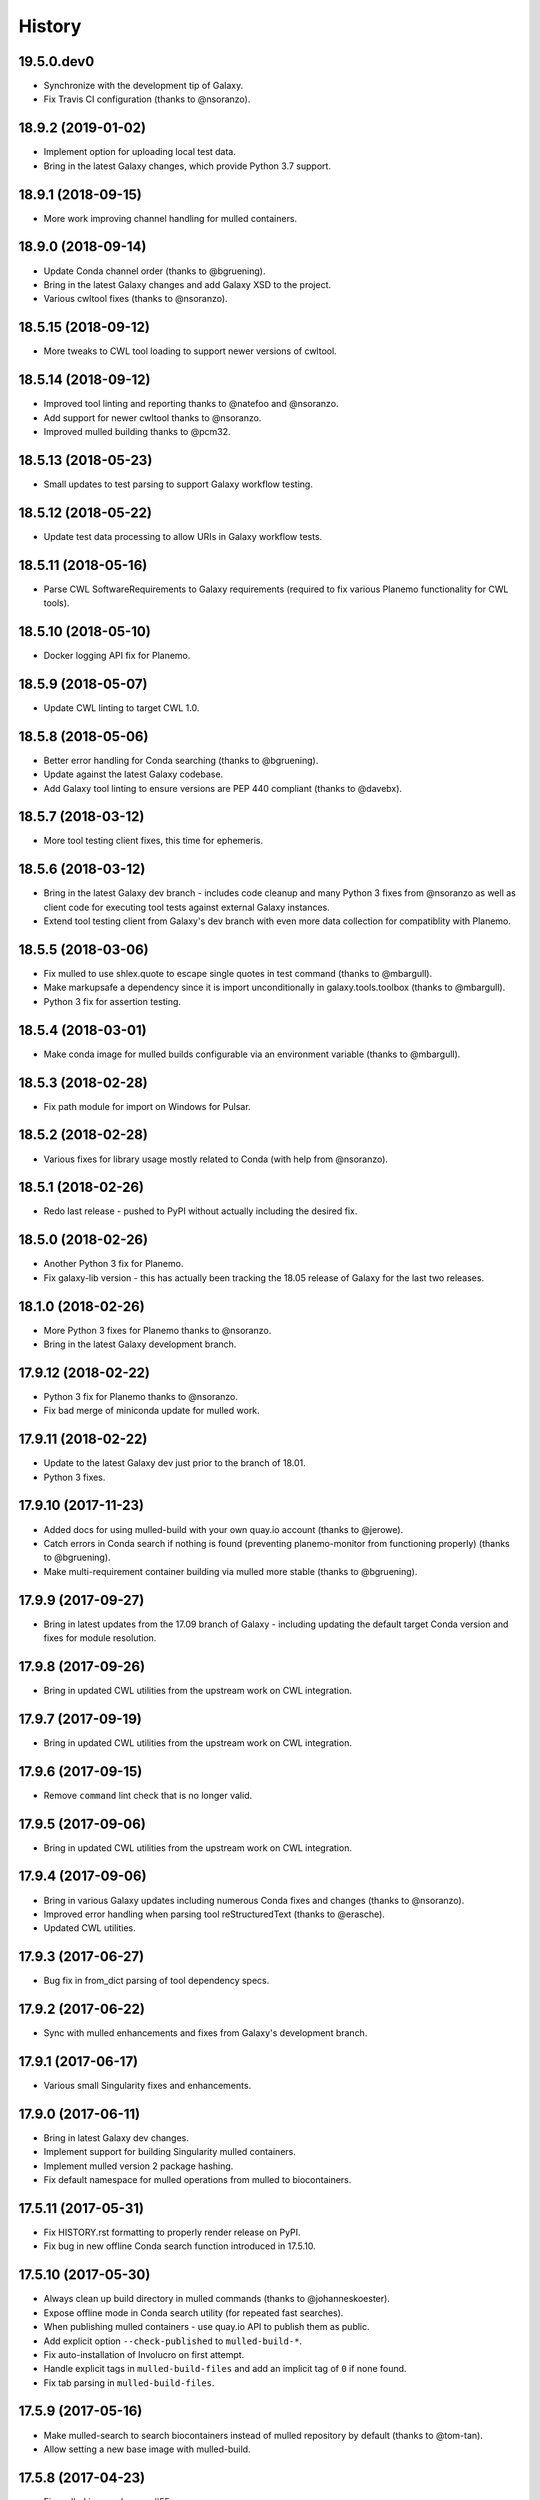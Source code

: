 .. :changelog:

History
-------

.. to_doc

---------------------
19.5.0.dev0
---------------------

* Synchronize with the development tip of Galaxy.
* Fix Travis CI configuration (thanks to @nsoranzo).

---------------------
18.9.2 (2019-01-02)
---------------------

* Implement option for uploading local test data.
* Bring in the latest Galaxy changes, which provide Python 3.7 support.

---------------------
18.9.1 (2018-09-15)
---------------------

* More work improving channel handling for mulled containers.

---------------------
18.9.0 (2018-09-14)
---------------------

* Update Conda channel order (thanks to @bgruening).
* Bring in the latest Galaxy changes and add Galaxy XSD to the project.
* Various cwltool fixes (thanks to @nsoranzo).

---------------------
18.5.15 (2018-09-12)
---------------------

* More tweaks to CWL tool loading to support newer versions of cwltool.

---------------------
18.5.14 (2018-09-12)
---------------------

* Improved tool linting and reporting thanks to @natefoo and @nsoranzo.
* Add support for newer cwltool thanks to @nsoranzo.
* Improved mulled building thanks to @pcm32.

---------------------
18.5.13 (2018-05-23)
---------------------

* Small updates to test parsing to support Galaxy workflow testing.

---------------------
18.5.12 (2018-05-22)
---------------------

* Update test data processing to allow URIs in Galaxy workflow tests.

---------------------
18.5.11 (2018-05-16)
---------------------

* Parse CWL SoftwareRequirements to Galaxy requirements (required to fix various Planemo functionality
  for CWL tools).

---------------------
18.5.10 (2018-05-10)
---------------------

* Docker logging API fix for Planemo.

---------------------
18.5.9 (2018-05-07)
---------------------

* Update CWL linting to target CWL 1.0.

---------------------
18.5.8 (2018-05-06)
---------------------

* Better error handling for Conda searching (thanks to @bgruening).
* Update against the latest Galaxy codebase.
* Add Galaxy tool linting to ensure versions are PEP 440 compliant (thanks to @davebx).

---------------------
18.5.7 (2018-03-12)
---------------------

* More tool testing client fixes, this time for ephemeris.

---------------------
18.5.6 (2018-03-12)
---------------------

* Bring in the latest Galaxy dev branch - includes code cleanup and many Python 3 fixes from
  @nsoranzo as well as client code for executing tool tests against external Galaxy instances.
* Extend tool testing client from Galaxy's dev branch with even more data collection for compatiblity
  with Planemo.

---------------------
18.5.5 (2018-03-06)
---------------------

* Fix mulled to use shlex.quote to escape single quotes in test command
  (thanks to @mbargull).
* Make markupsafe a dependency since it is import unconditionally in galaxy.tools.toolbox
  (thanks to @mbargull).
* Python 3 fix for assertion testing.

---------------------
18.5.4 (2018-03-01)
---------------------

* Make conda image for mulled builds configurable via an environment variable
  (thanks to @mbargull).

---------------------
18.5.3 (2018-02-28)
---------------------

* Fix path module for import on Windows for Pulsar.

---------------------
18.5.2 (2018-02-28)
---------------------

* Various fixes for library usage mostly related to Conda (with help from @nsoranzo).

---------------------
18.5.1 (2018-02-26)
---------------------

* Redo last release - pushed to PyPI without actually including the desired fix.

---------------------
18.5.0 (2018-02-26)
---------------------

* Another Python 3 fix for Planemo.
* Fix galaxy-lib version - this has actually been tracking the 18.05 release of Galaxy for the last two releases.

---------------------
18.1.0 (2018-02-26)
---------------------

* More Python 3 fixes for Planemo thanks to @nsoranzo.
* Bring in the latest Galaxy development branch.

---------------------
17.9.12 (2018-02-22)
---------------------

* Python 3 fix for Planemo thanks to @nsoranzo.
* Fix bad merge of miniconda update for mulled work.

---------------------
17.9.11 (2018-02-22)
---------------------

* Update to the latest Galaxy dev just prior to the branch of 18.01.
* Python 3 fixes.

---------------------
17.9.10 (2017-11-23)
---------------------

* Added docs for using mulled-build with your own quay.io account
  (thanks to @jerowe).
* Catch errors in Conda search if nothing is found (preventing planemo-monitor
  from functioning properly) (thanks to @bgruening).
* Make multi-requirement container building via mulled more stable
  (thanks to @bgruening).

---------------------
17.9.9 (2017-09-27)
---------------------

* Bring in latest updates from the 17.09 branch of Galaxy - including updating the default target Conda version and fixes for module resolution.

---------------------
17.9.8 (2017-09-26)
---------------------

* Bring in updated CWL utilities from the upstream work on CWL integration.

---------------------
17.9.7 (2017-09-19)
---------------------

* Bring in updated CWL utilities from the upstream work on CWL integration.

---------------------
17.9.6 (2017-09-15)
---------------------

* Remove ``command`` lint check that is no longer valid.

---------------------
17.9.5 (2017-09-06)
---------------------

* Bring in updated CWL utilities from the upstream work on CWL integration.

---------------------
17.9.4 (2017-09-06)
---------------------

* Bring in various Galaxy updates including numerous Conda fixes and changes (thanks to @nsoranzo).
* Improved error handling when parsing tool reStructuredText (thanks to @erasche).
* Updated CWL utilities.

---------------------
17.9.3 (2017-06-27)
---------------------

* Bug fix in from_dict parsing of tool dependency specs.

---------------------
17.9.2 (2017-06-22)
---------------------

* Sync with mulled enhancements and fixes from Galaxy's development branch.

---------------------
17.9.1 (2017-06-17)
---------------------

* Various small Singularity fixes and enhancements.

---------------------
17.9.0 (2017-06-11)
---------------------

* Bring in latest Galaxy dev changes.
* Implement support for building Singularity mulled containers.
* Implement mulled version 2 package hashing.
* Fix default namespace for mulled operations from mulled to biocontainers.

---------------------
17.5.11 (2017-05-31)
---------------------

* Fix HISTORY.rst formatting to properly render release on PyPI.
* Fix bug in new offline Conda search function introduced in 17.5.10.

---------------------
17.5.10 (2017-05-30)
---------------------

* Always clean up build directory in mulled commands (thanks to @johanneskoester).
* Expose offline mode in Conda search utility (for repeated fast searches).
* When publishing mulled containers - use quay.io API to publish them as public.
* Add explicit option ``--check-published`` to ``mulled-build-*``.
* Fix auto-installation of Involucro on first attempt.
* Handle explicit tags in ``mulled-build-files`` and add an implicit tag of ``0`` if none found.
* Fix tab parsing in ``mulled-build-files``.

---------------------
17.5.9 (2017-05-16)
---------------------

* Make mulled-search to search biocontainers instead of mulled repository by default
  (thanks to @tom-tan).
* Allow setting a new base image with mulled-build.

---------------------
17.5.8 (2017-04-23)
---------------------

* Fix mulled image cleanup. #55.

---------------------
17.5.7 (2017-03-15)
---------------------

* Updates to CWL library functionality for several months worth of CWL tool updates.
* Allow finding tools by a URI-like strings (e.g. ``file://``, ``http://``, ``dockstore://``).
* Bring in latest Galaxy updates.

---------------------
17.5.6 (2017-03-01)
---------------------

* Expanded options for mulled CLI tools and library functionality.
  Fixes #49.

---------------------
17.5.5 (2017-02-26)
---------------------

* Fix bug in 17.5.4 where under certain conditions conda-build would attempt to be setup
  with the conda --use-local flag - which is not allowed.

---------------------
17.5.4 (2017-02-26)
---------------------

* Fix local builds Conda support to reflect conda-build is required.
* Fix default target path for miniconda installs.

---------------------
17.5.3 (2017-02-24)
---------------------

* Update against the latest Galaxy dev branch changes.
* Update Conda utilities to allow using locally built packages.

---------------------
17.5.2 (2017-02-21)
---------------------

* Conda utility enhancements to fix a Planemo bug.

---------------------
17.5.1 (2017-02-21)
---------------------

* Various improvements to Galaxy tool linting.

---------------------
17.5.0 (2017-02-16)
---------------------

* Bring in the last of the Galaxy dev changes.
* Allow Conda installs to target global Conda config (for Planemo)

---------------------
17.1.2 (2017-01-23)
---------------------

* Bring in the last of the Galaxy dev changes before branch of release_17.01.
* Improvements to mulled testing thanks to @mvdbeek.

---------------------
17.1.1 (2016-12-14)
---------------------

* Revert changes to shell command execution in Galaxy that had unintended consequences for Planemo.    

---------------------
17.1.0 (2016-12-12)
---------------------

* Improved mulled logging thanks to @bgruening.
* Bring in the latest Galaxy dev changes.

---------------------
16.10.10 (2016-10-24)
---------------------

* Fix mulled package data fetching for Mac OS X (thanks to @dannon).

---------------------
16.10.9 (2016-10-21)
---------------------

* Small fixes including to reflect mulled name on quay.io changed to biocontainers.

---------------------
16.10.8 (2016-10-10)
---------------------

* More mulled enhancements and bug fixes thanks to @bgruening and @daler.

---------------------
16.10.7 (2016-10-08)
---------------------

* More mulled enhancements and bug fixes thanks to @bgruening.
* Fix bioconda support by adding conda-forge to list of default channels.

---------------------
16.10.6 (2016-10-07)
---------------------

* More mulled enhancements thanks to @bgruening.

---------------------
16.10.5 (2016-10-04)
---------------------

* Some docstring cleanup and minor tweaks to Conda support for downstream planemo mulled work.

---------------------
16.10.4 (2016-10-03)
---------------------

* More mulled fixes and enhancements.

---------------------
16.10.3 (2016-10-02)
---------------------

* Small mulled and Conda related fix and enhancements.

---------------------
16.10.2 (2016-09-30)
---------------------

* Fix setup.py for features in 16.10.1.

---------------------
16.10.1 (2016-09-29)
---------------------

* Updates for recents changes to Galaxy and initial mulled scripts and container resolver.

---------------------
16.10.0 (2016-08-31)
---------------------

* Updates for recent changes to Galaxy.

---------------------
16.7.10 (2016-08-04)
---------------------

* Updates for recent change to Galaxy.    

---------------------
16.7.9 (2016-06-13)
---------------------

* Updates for recent changes to Galaxy and cwltool.

---------------------
16.7.8 (2016-06-05)
---------------------

* Updates to include Galaxy library for verifying test outputs
  and the latest dev changes to Galaxy.

---------------------
16.7.7 (2016-05-23)
---------------------

* Fixes to CWL and Docker libraries for Planemo.

---------------------
16.7.6 (2016-05-11)
---------------------

* Fixes to cwl processing for Planemo.
    
---------------------
16.7.5 (2016-05-11)
---------------------

* Updates to cwl processing for Planemo.

---------------------
16.7.4 (2016-05-10)
---------------------

* Updates to cwl processing for Planemo.

---------------------
16.7.3 (2016-05-07)
---------------------

* Updates to cwltool_deps for Planemo.

---------------------
16.7.2 (2016-05-06)
---------------------

* Updates to tool parsing and linting for Planemo.

---------------------
16.7.1 (2016-05-02)
---------------------

* Update against the latest development branch of Galaxy.

---------------------
16.7.0 (2016-04-21)
---------------------

* Update against the latest development branch of Galaxy.

---------------------
16.4.1 (2016-04-08)
---------------------

* Update against the latest development branch of Galaxy.

---------------------
16.4.0 (2016-02-15)
---------------------

* Update against the latest development branch of Galaxy.

---------------------
16.1.9 (2016-01-14)
---------------------

* Fix a bug in the source distribution of galaxy-lib.

---------------------
16.1.8 (2016-01-12)
---------------------

* Update against Galaxy's release_16.01 branch.

---------------------
16.1.7 (2016-01-03)
---------------------

* Update against Galaxy's dev branch - including conda updates,
  dependency resolution changes, and toolbox updates.

---------------------
16.1.6 (2015-12-28)
---------------------

* Additional fixes to setup.py and updates for recent changes to
  Galaxy's dev branch.

---------------------
16.1.5 (2015-12-22)
---------------------

* Fix another bug that was preventing dependency resolution from
  working in Pulsar.

---------------------
16.1.4 (2015-12-22)
---------------------

* Another setup.py fix for job metrics module.

---------------------
16.1.3 (2015-12-22)
---------------------

* Python 3 fixes and updates for recent Galaxy dev commits.

---------------------
16.1.2 (2015-12-21)
---------------------

* Fix for missing galaxy.tools.parser package in setup.py.
* Fix LICENSE in repository.

---------------------
16.1.1 (2015-12-20)
---------------------

* Fix small issues with dependencies, naming, and versioning with first release.

---------------------
16.1.0 (2015-12-20)
---------------------

* Setup project.

.. _bioblend: https://github.com/galaxyproject/bioblend/
.. _XSD: http://www.w3schools.com/schema/
.. _lxml: http://lxml.de/
.. _xmllint: http://xmlsoft.org/xmllint.html
.. _nose: https://nose.readthedocs.org/en/latest/
